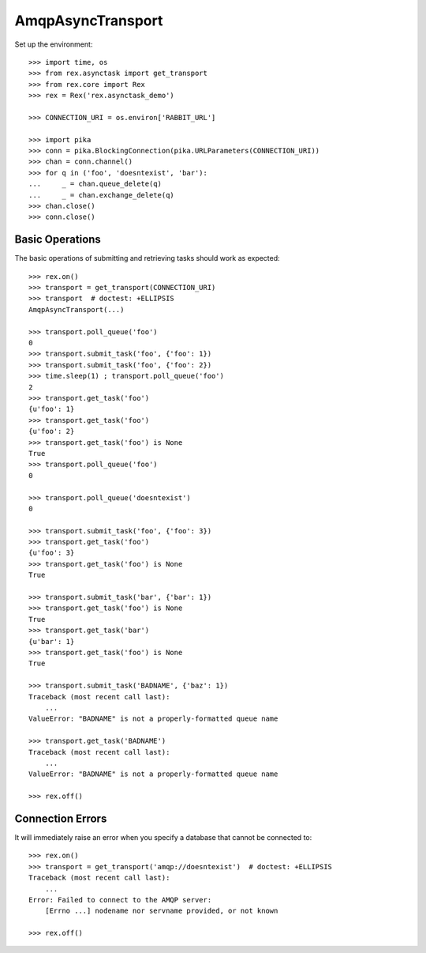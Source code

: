 ******************
AmqpAsyncTransport
******************


Set up the environment::

    >>> import time, os
    >>> from rex.asynctask import get_transport
    >>> from rex.core import Rex
    >>> rex = Rex('rex.asynctask_demo')

    >>> CONNECTION_URI = os.environ['RABBIT_URL']

    >>> import pika
    >>> conn = pika.BlockingConnection(pika.URLParameters(CONNECTION_URI))
    >>> chan = conn.channel()
    >>> for q in ('foo', 'doesntexist', 'bar'):
    ...     _ = chan.queue_delete(q)
    ...     _ = chan.exchange_delete(q)
    >>> chan.close()
    >>> conn.close()


Basic Operations
================

The basic operations of submitting and retrieving tasks should work as
expected::

    >>> rex.on()
    >>> transport = get_transport(CONNECTION_URI)
    >>> transport  # doctest: +ELLIPSIS
    AmqpAsyncTransport(...)

    >>> transport.poll_queue('foo')
    0
    >>> transport.submit_task('foo', {'foo': 1})
    >>> transport.submit_task('foo', {'foo': 2})
    >>> time.sleep(1) ; transport.poll_queue('foo')
    2
    >>> transport.get_task('foo')
    {u'foo': 1}
    >>> transport.get_task('foo')
    {u'foo': 2}
    >>> transport.get_task('foo') is None
    True
    >>> transport.poll_queue('foo')
    0

    >>> transport.poll_queue('doesntexist')
    0

    >>> transport.submit_task('foo', {'foo': 3})
    >>> transport.get_task('foo')
    {u'foo': 3}
    >>> transport.get_task('foo') is None
    True

    >>> transport.submit_task('bar', {'bar': 1})
    >>> transport.get_task('foo') is None
    True
    >>> transport.get_task('bar')
    {u'bar': 1}
    >>> transport.get_task('foo') is None
    True

    >>> transport.submit_task('BADNAME', {'baz': 1})
    Traceback (most recent call last):
        ...
    ValueError: "BADNAME" is not a properly-formatted queue name

    >>> transport.get_task('BADNAME')
    Traceback (most recent call last):
        ...
    ValueError: "BADNAME" is not a properly-formatted queue name

    >>> rex.off()


Connection Errors
=================

It will immediately raise an error when you specify a database that cannot be
connected to::

    >>> rex.on()
    >>> transport = get_transport('amqp://doesntexist')  # doctest: +ELLIPSIS
    Traceback (most recent call last):
        ...
    Error: Failed to connect to the AMQP server:
        [Errno ...] nodename nor servname provided, or not known

    >>> rex.off()


